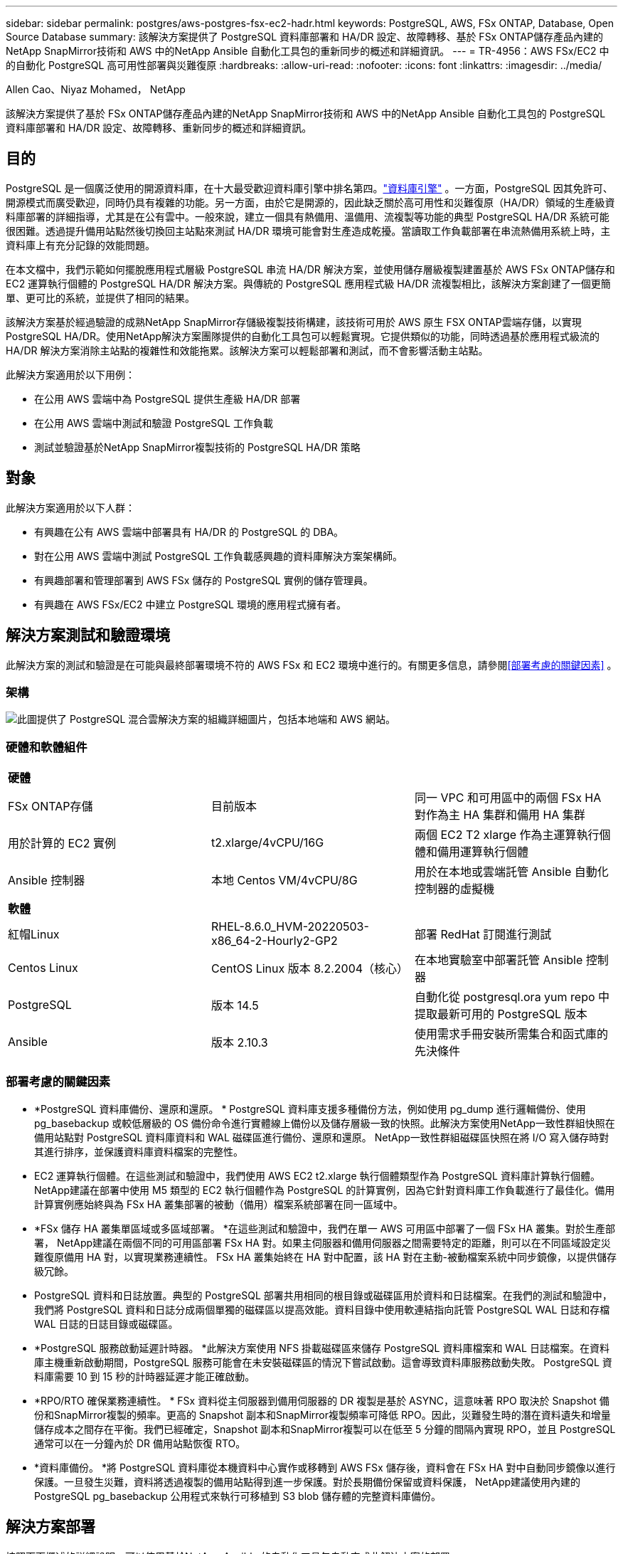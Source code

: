 ---
sidebar: sidebar 
permalink: postgres/aws-postgres-fsx-ec2-hadr.html 
keywords: PostgreSQL, AWS, FSx ONTAP, Database, Open Source Database 
summary: 該解決方案提供了 PostgreSQL 資料庫部署和 HA/DR 設定、故障轉移、基於 FSx ONTAP儲存產品內建的NetApp SnapMirror技術和 AWS 中的NetApp Ansible 自動化工具包的重新同步的概述和詳細資訊。 
---
= TR-4956：AWS FSx/EC2 中的自動化 PostgreSQL 高可用性部署與災難復原
:hardbreaks:
:allow-uri-read: 
:nofooter: 
:icons: font
:linkattrs: 
:imagesdir: ../media/


Allen Cao、Niyaz Mohamed， NetApp

[role="lead"]
該解決方案提供了基於 FSx ONTAP儲存產品內建的NetApp SnapMirror技術和 AWS 中的NetApp Ansible 自動化工具包的 PostgreSQL 資料庫部署和 HA/DR 設定、故障轉移、重新同步的概述和詳細資訊。



== 目的

PostgreSQL 是一個廣泛使用的開源資料庫，在十大最受歡迎資料庫引擎中排名第四。link:https://db-engines.com/en/ranking["資料庫引擎"^] 。一方面，PostgreSQL 因其免許可、開源模式而廣受歡迎，同時仍具有複雜的功能。另一方面，由於它是開源的，因此缺乏關於高可用性和災難復原（HA/DR）領域的生產級資料庫部署的詳細指導，尤其是在公有雲中。一般來說，建立一個具有熱備用、溫備用、流複製等功能的典型 PostgreSQL HA/DR 系統可能很困難。透過提升備用站點然後切換回主站點來測試 HA/DR 環境可能會對生產造成乾擾。當讀取工作負載部署在串流熱備用系統上時，主資料庫上有充分記錄的效能問題。

在本文檔中，我們示範如何擺脫應用程式層級 PostgreSQL 串流 HA/DR 解決方案，並使用儲存層級複製建置基於 AWS FSx ONTAP儲存和 EC2 運算執行個體的 PostgreSQL HA/DR 解決方案。與傳統的 PostgreSQL 應用程式級 HA/DR 流複製相比，該解決方案創建了一個更簡單、更可比的系統，並提供了相同的結果。

該解決方案基於經過驗證的成熟NetApp SnapMirror存儲級複製技術構建，該技術可用於 AWS 原生 FSX ONTAP雲端存儲，以實現 PostgreSQL HA/DR。使用NetApp解決方案團隊提供的自動化工具包可以輕鬆實現。它提供類似的功能，同時透過基於應用程式級流的 HA/DR 解決方案消除主站點的複雜性和效能拖累。該解決方案可以輕鬆部署和測試，而不會影響活動主站點。

此解決方案適用於以下用例：

* 在公用 AWS 雲端中為 PostgreSQL 提供生產級 HA/DR 部署
* 在公用 AWS 雲端中測試和驗證 PostgreSQL 工作負載
* 測試並驗證基於NetApp SnapMirror複製技術的 PostgreSQL HA/DR 策略




== 對象

此解決方案適用於以下人群：

* 有興趣在公有 AWS 雲端中部署具有 HA/DR 的 PostgreSQL 的 DBA。
* 對在公用 AWS 雲端中測試 PostgreSQL 工作負載感興趣的資料庫解決方案架構師。
* 有興趣部署和管理部署到 AWS FSx 儲存的 PostgreSQL 實例的儲存管理員。
* 有興趣在 AWS FSx/EC2 中建立 PostgreSQL 環境的應用程式擁有者。




== 解決方案測試和驗證環境

此解決方案的測試和驗證是在可能與最終部署環境不符的 AWS FSx 和 EC2 環境中進行的。有關更多信息，請參閱<<部署考慮的關鍵因素>> 。



=== 架構

image:aws-postgres-fsx-ec2-architecture.png["此圖提供了 PostgreSQL 混合雲解決方案的組織詳細圖片，包括本地端和 AWS 網站。"]



=== 硬體和軟體組件

[cols="33%, 33%, 33%"]
|===


3+| *硬體* 


| FSx ONTAP存儲 | 目前版本 | 同一 VPC 和可用區中的兩個 FSx HA 對作為主 HA 集群和備用 HA 集群 


| 用於計算的 EC2 實例 | t2.xlarge/4vCPU/16G | 兩個 EC2 T2 xlarge 作為主運算執行個體和備用運算執行個體 


| Ansible 控制器 | 本地 Centos VM/4vCPU/8G | 用於在本地或雲端託管 Ansible 自動化控制器的虛擬機 


3+| *軟體* 


| 紅帽Linux | RHEL-8.6.0_HVM-20220503-x86_64-2-Hourly2-GP2 | 部署 RedHat 訂閱進行測試 


| Centos Linux | CentOS Linux 版本 8.2.2004（核心） | 在本地實驗室中部署託管 Ansible 控制器 


| PostgreSQL | 版本 14.5 | 自動化從 postgresql.ora yum repo 中提取最新可用的 PostgreSQL 版本 


| Ansible | 版本 2.10.3 | 使用需求手冊安裝所需集合和函式庫的先決條件 
|===


=== 部署考慮的關鍵因素

* *PostgreSQL 資料庫備份、還原和還原。 * PostgreSQL 資料庫支援多種備份方法，例如使用 pg_dump 進行邏輯備份、使用 pg_basebackup 或較低層級的 OS 備份命令進行實體線上備份以及儲存層級一致的快照。此解決方案使用NetApp一致性群組快照在備用站點對 PostgreSQL 資料庫資料和 WAL 磁碟區進行備份、還原和還原。  NetApp一致性群組磁碟區快照在將 I/O 寫入儲存時對其進行排序，並保護資料庫資料檔案的完整性。
* EC2 運算執行個體。在這些測試和驗證中，我們使用 AWS EC2 t2.xlarge 執行個體類型作為 PostgreSQL 資料庫計算執行個體。 NetApp建議在部署中使用 M5 類型的 EC2 執行個體作為 PostgreSQL 的計算實例，因為它針對資料庫工作負載進行了最佳化。備用計算實例應始終與為 FSx HA 叢集部署的被動（備用）檔案系統部署在同一區域中。
* *FSx 儲存 HA 叢集單區域或多區域部署。 *在這些測試和驗證中，我們在單一 AWS 可用區中部署了一個 FSx HA 叢集。對於生產部署， NetApp建議在兩個不同的可用區部署 FSx HA 對。如果主伺服器和備用伺服器之間需要特定的距離，則可以在不同區域設定災難復原備用 HA 對，以實現業務連續性。  FSx HA 叢集始終在 HA 對中配置，該 HA 對在主動-被動檔案系統中同步鏡像，以提供儲存級冗餘。
* PostgreSQL 資料和日誌放置。典型的 PostgreSQL 部署共用相同的根目錄或磁碟區用於資料和日誌檔案。在我們的測試和驗證中，我們將 PostgreSQL 資料和日誌分成兩個單獨的磁碟區以提高效能。資料目錄中使用軟連結指向託管 PostgreSQL WAL 日誌和存檔 WAL 日誌的日誌目錄或磁碟區。
* *PostgreSQL 服務啟動延遲計時器。 *此解決方案使用 NFS 掛載磁碟區來儲存 PostgreSQL 資料庫檔案和 WAL 日誌檔案。在資料庫主機重新啟動期間，PostgreSQL 服務可能會在未安裝磁碟區的情況下嘗試啟動。這會導致資料庫服務啟動失敗。  PostgreSQL 資料庫需要 10 到 15 秒的計時器延遲才能正確啟動。
* *RPO/RTO 確保業務連續性。 * FSx 資料從主伺服器到備用伺服器的 DR 複製是基於 ASYNC，這意味著 RPO 取決於 Snapshot 備份和SnapMirror複製的頻率。更高的 Snapshot 副本和SnapMirror複製頻率可降低 RPO。因此，災難發生時的潛在資料遺失和增量儲存成本之間存在平衡。我們已經確定，Snapshot 副本和SnapMirror複製可以在低至 5 分鐘的間隔內實現 RPO，並且 PostgreSQL 通常可以在一分鐘內於 DR 備用站點恢復 RTO。
* *資料庫備份。 *將 PostgreSQL 資料庫從本機資料中心實作或移轉到 AWS FSx 儲存後，資料會在 FSx HA 對中自動同步鏡像以進行保護。一旦發生災難，資料將透過複製的備用站點得到進一步保護。對於長期備份保留或資料保護， NetApp建議使用內建的 PostgreSQL pg_basebackup 公用程式來執行可移植到 S3 blob 儲存體的完整資料庫備份。




== 解決方案部署

按照下面概述的詳細說明，可以使用基於NetApp Ansible 的自動化工具包自動完成此解決方案的部署。

. 閱讀自動化工具包 READme.md 中的說明link:https://github.com/NetApp-Automation/na_postgresql_aws_deploy_hadr["na_postgresql_aws_deploy_hadr"]。
. 觀看以下影片示範。


.自動化 PostgreSQL 部署與保護
video::e479b91f-eacd-46bf-bfa1-b01200f0015a[panopto]
. 配置所需的參數文件(`hosts`， `host_vars/host_name.yml` ， `fsx_vars.yml` ) 透過在相關部分的範本中輸入使用者特定的參數。然後使用複製按鈕將檔案複製到 Ansible 控制器主機。




=== 自動部署的先決條件

部署需要以下先決條件。

. 已設定 AWS 帳戶，並在您的 AWS 帳戶內建立了必要的 VPC 和網路段。
. 從 AWS EC2 控制台，您必須部署兩個 EC2 Linux 執行個體，一個作為主網站上的主 PostgreSQL DB 伺服器，另一個作為備用 DR 網站上的伺服器。為了在主 DR 站點和備用 DR 站點實現計算冗餘，請部署兩個額外的 EC2 Linux 執行個體作為備用 PostgreSQL DB 伺服器。有關環境設定的更多詳細信息，請參閱上一節中的架構圖。還請查看link:https://docs.aws.amazon.com/AWSEC2/latest/UserGuide/concepts.html["Linux 實例使用者指南"]了解更多。
. 從 AWS EC2 控制台部署兩個 FSx ONTAP儲存 HA 叢集來託管 PostgreSQL 資料庫磁碟區。如果您不熟悉 FSx 儲存的部署，請參閱文檔link:https://docs.aws.amazon.com/fsx/latest/ONTAPGuide/creating-file-systems.html["建立 FSx ONTAP檔案系統"]以獲得逐步說明。
. 建立一個 Centos Linux VM 來託管 Ansible 控制器。 Ansible 控制器可以位於本機或 AWS 雲端。如果它位於本地，則必須具有與 VPC、EC2 Linux 實例和 FSx 儲存叢集的 SSH 連線。
. 依照資源中的「在 RHEL/CentOS 上為 CLI 部署設定 Ansible 控制節點」部分所述設定 Ansible 控制器link:https://docs.netapp.com/us-en/netapp-solutions-dataops/automation/getting-started.html["NetApp解決方案自動化入門"^]。
. 從公共NetApp GitHub 網站複製自動化工具包的副本。


[source, cli]
----
git clone https://github.com/NetApp-Automation/na_postgresql_aws_deploy_hadr.git
----
. 從工具包根目錄執行先決條件劇本來安裝 Ansible 控制器所需的集合和函式庫。


[source, cli]
----
ansible-playbook -i hosts requirements.yml
----
[source, cli]
----
ansible-galaxy collection install -r collections/requirements.yml --force --force-with-deps
----
. 檢索資料庫主機變數檔案所需的 EC2 FSx 執行個體參數 `host_vars/*`和全域變數文件 `fsx_vars.yml`配置。




=== 設定 hosts 文件

將主 FSx ONTAP叢集管理 IP 和 EC2 執行個體主機名稱輸入到 hosts 檔案中。

....
# Primary FSx cluster management IP address
[fsx_ontap]
172.30.15.33
....
....
# Primary PostgreSQL DB server at primary site where database is initialized at deployment time
[postgresql]
psql_01p ansible_ssh_private_key_file=psql_01p.pem
....
....
# Primary PostgreSQL DB server at standby site where postgresql service is installed but disabled at deployment
# Standby DB server at primary site, to setup this server comment out other servers in [dr_postgresql]
# Standby DB server at standby site, to setup this server comment out other servers in [dr_postgresql]
[dr_postgresql] --
psql_01s ansible_ssh_private_key_file=psql_01s.pem
#psql_01ps ansible_ssh_private_key_file=psql_01ps.pem
#psql_01ss ansible_ssh_private_key_file=psql_01ss.pem
....


=== 配置host_vars資料夾中的host_name.yml文件

[source, shell]
----
# Add your AWS EC2 instance IP address for the respective PostgreSQL server host
ansible_host: "10.61.180.15"

# "{{groups.postgresql[0]}}" represents first PostgreSQL DB server as defined in PostgreSQL hosts group [postgresql]. For concurrent multiple PostgreSQL DB servers deployment, [0] will be incremented for each additional DB server. For example,  "{{groups.posgresql[1]}}" represents DB server 2, "{{groups.posgresql[2]}}" represents DB server 3 ... As a good practice and the default, two volumes are allocated to a PostgreSQL DB server with corresponding /pgdata, /pglogs mount points, which store PostgreSQL data, and PostgreSQL log files respectively. The number and naming of DB volumes allocated to a DB server must match with what is defined in global fsx_vars.yml file by src_db_vols, src_archivelog_vols parameters, which dictates how many volumes are to be created for each DB server. aggr_name is aggr1 by default. Do not change. lif address is the NFS IP address for the SVM where PostgreSQL server is expected to mount its database volumes. Primary site servers from primary SVM and standby servers from standby SVM.
host_datastores_nfs:
  - {vol_name: "{{groups.postgresql[0]}}_pgdata", aggr_name: "aggr1", lif: "172.21.94.200", size: "100"}
  - {vol_name: "{{groups.postgresql[0]}}_pglogs", aggr_name: "aggr1", lif: "172.21.94.200", size: "100"}

# Add swap space to EC2 instance, that is equal to size of RAM up to 16G max. Determine the number of blocks by dividing swap size in MB by 128.
swap_blocks: "128"

# Postgresql user configurable parameters
psql_port: "5432"
buffer_cache: "8192MB"
archive_mode: "on"
max_wal_size: "5GB"
client_address: "172.30.15.0/24"
----


=== 配置vars資料夾中的全域fsx_vars.yml文件

[source, shell]
----
########################################################################
######  PostgreSQL HADR global user configuration variables       ######
######  Consolidate all variables from FSx, Linux, and postgresql ######
########################################################################

###########################################
### Ontap env specific config variables ###
###########################################

####################################################################################################
# Variables for SnapMirror Peering
####################################################################################################

#Passphrase for cluster peering authentication
passphrase: "xxxxxxx"

#Please enter destination or standby FSx cluster name
dst_cluster_name: "FsxId0cf8e0bccb14805e8"

#Please enter destination or standby FSx cluster management IP
dst_cluster_ip: "172.30.15.90"

#Please enter destination or standby FSx cluster inter-cluster IP
dst_inter_ip: "172.30.15.13"

#Please enter destination or standby SVM name to create mirror relationship
dst_vserver: "dr"

#Please enter destination or standby SVM management IP
dst_vserver_mgmt_lif: "172.30.15.88"

#Please enter destination or standby SVM NFS lif
dst_nfs_lif: "172.30.15.88"

#Please enter source or primary FSx cluster name
src_cluster_name: "FsxId0cf8e0bccb14805e8"

#Please enter source or primary FSx cluster management IP
src_cluster_ip: "172.30.15.20"

#Please enter source or primary FSx cluster inter-cluster IP
src_inter_ip: "172.30.15.5"

#Please enter source or primary SVM name to create mirror relationship
src_vserver: "prod"

#Please enter source or primary SVM management IP
src_vserver_mgmt_lif: "172.30.15.115"

#####################################################################################################
# Variable for PostgreSQL Volumes, lif - source or primary FSx NFS lif address
#####################################################################################################

src_db_vols:
  - {vol_name: "{{groups.postgresql[0]}}_pgdata", aggr_name: "aggr1", lif: "172.21.94.200", size: "100"}

src_archivelog_vols:
  - {vol_name: "{{groups.postgresql[0]}}_pglogs", aggr_name: "aggr1", lif: "172.21.94.200", size: "100"}

#Names of the Nodes in the ONTAP Cluster
nfs_export_policy: "default"

#####################################################################################################
### Linux env specific config variables ###
#####################################################################################################

#NFS Mount points for PostgreSQL DB volumes
mount_points:
  - "/pgdata"
  - "/pglogs"

#RedHat subscription username and password
redhat_sub_username: "xxxxx"
redhat_sub_password: "xxxxx"

####################################################
### DB env specific install and config variables ###
####################################################
#The latest version of PostgreSQL RPM is pulled/installed and config file is deployed from a preconfigured template
#Recovery type and point: default as all logs and promote and leave all PITR parameters blank
----


=== PostgreSQL 部署和 HA/DR 設定

以下任務在主 EC2 DB 伺服器主機上部署 PostgreSQL DB 伺服器服務並在主站點初始化資料庫。然後在備用站點設定備用主 EC2 DB 伺服器主機。最後，從主站點 FSx 叢集到備用站點 FSx 叢集建立 DB 磁碟區複製，以實現災難復原。

. 在主 FSx 叢集上建立 DB 卷，並在主 EC2 執行個體主機上設定 postgresql。
+
[source, cli]
----
ansible-playbook -i hosts postgresql_deploy.yml -u ec2-user --private-key psql_01p.pem -e @vars/fsx_vars.yml
----
. 設定備用 DR EC2 執行個體主機。
+
[source, cli]
----
ansible-playbook -i hosts postgresql_standby_setup.yml -u ec2-user --private-key psql_01s.pem -e @vars/fsx_vars.yml
----
. 設定 FSx ONTAP叢集對等和資料庫磁碟區複製。
+
[source, cli]
----
ansible-playbook -i hosts fsx_replication_setup.yml -e @vars/fsx_vars.yml
----
. 將前面的步驟合併為單步驟 PostgreSQL 部署和 HA/DR 設定。
+
[source, cli]
----
ansible-playbook -i hosts postgresql_hadr_setup.yml -u ec2-user -e @vars/fsx_vars.yml
----
. 若要在主網站或備用網站設定備用 PostgreSQL DB 主機，請註解掉主機檔案 [dr_postgresql] 部分中的所有其他伺服器，然後使用對應的目標主機（例如主網站上的 psql_01ps 或備用 EC2 運算執行個體）執行 postgresql_standby_setup.yml 劇本。確保主機參數檔如 `psql_01ps.yml`配置在 `host_vars`目錄。
+
[source, cli]
----
[dr_postgresql] --
#psql_01s ansible_ssh_private_key_file=psql_01s.pem
psql_01ps ansible_ssh_private_key_file=psql_01ps.pem
#psql_01ss ansible_ssh_private_key_file=psql_01ss.pem
----


[source, cli]
----
ansible-playbook -i hosts postgresql_standby_setup.yml -u ec2-user --private-key psql_01ps.pem -e @vars/fsx_vars.yml
----


=== PostgreSQL 資料庫快照備份並複製到備用站點

PostgreSQL 資料庫快照備份和複製到備用網站可以在 Ansible 控制器上以使用者定義的間隔進行控制和執行。我們已經驗證間隔可以低至 5 分鐘。因此，當主站點發生故障時，如果故障發生在下一次計劃快照備份之前，則可能會有 5 分鐘的資料遺失。

[source, cli]
----
*/15 * * * * /home/admin/na_postgresql_aws_deploy_hadr/data_log_snap.sh
----


=== 故障轉移到災難復原備用站點

為了將 PostgreSQL HA/DR 系統作為 DR 練習進行測試，請透過執行下列劇本在備用網站上的主備用 EC2 DB 執行個體上執行故障轉移和 PostgreSQL 資料庫復原。在實際的 DR 場景中，對實際故障轉移到 DR 站點執行相同的操作。

[source, cli]
----
ansible-playbook -i hosts postgresql_failover.yml -u ec2-user --private-key psql_01s.pem -e @vars/fsx_vars.yml
----


=== 故障轉移測試後重新同步複製的資料庫卷

故障轉移測試後執行重新同步以重新建立資料庫磁碟區SnapMirror複製。

[source, cli]
----
ansible-playbook -i hosts postgresql_standby_resync.yml -u ec2-user --private-key psql_01s.pem -e @vars/fsx_vars.yml
----


=== 由於 EC2 計算執行個體故障，從主 EC2 資料庫伺服器故障轉移到備用 EC2 資料庫伺服器

NetApp建議執行手動故障轉移或使用可能需要許可證的成熟 OS 叢集軟體。



== 在哪裡可以找到更多信息

要了解有關本文檔中描述的信息的更多信息，請查看以下文檔和/或網站：

* Amazon FSx ONTAP


link:https://aws.amazon.com/fsx/netapp-ontap/["https://aws.amazon.com/fsx/netapp-ontap/"^]

* 亞馬遜 EC2


link:https://aws.amazon.com/pm/ec2/?trk=36c6da98-7b20-48fa-8225-4784bced9843&sc_channel=ps&s_kwcid=AL!4422!3!467723097970!e!!g!!aws%20ec2&ef_id=Cj0KCQiA54KfBhCKARIsAJzSrdqwQrghn6I71jiWzSeaT9Uh1-vY-VfhJixF-xnv5rWwn2S7RqZOTQ0aAh7eEALw_wcB:G:s&s_kwcid=AL!4422!3!467723097970!e!!g!!aws%20ec2["https://aws.amazon.com/pm/ec2/?trk=36c6da98-7b20-48fa-8225-4784bced9843&sc_channel=ps&s_kwcid=AL!4422!3!467723097970!e!!g!!aws%20ec2&ef_id=Cj0KCQiA54KfBhCKARIsAJzSrdqwQrghn6I71jiWzSeaT9Uh1-vY-VfhJixF-xnv5rWwn2S7RqZOTQ0aAh7eEALw_wcB:G:s&s_kwcid=AL!4422!3!467723097970!e!!g!!aws%20ec2"^]

* NetApp解決方案自動化


link:https://docs.netapp.com/us-en/netapp-solutions-dataops/automation/automation-introduction.html["介紹"^]
